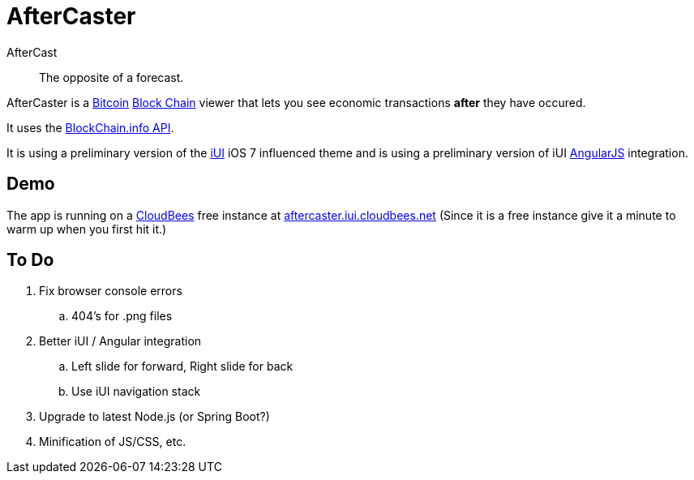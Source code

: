 = AfterCaster

AfterCast:: The opposite of a forecast.

AfterCaster is a http://bitcoin.org[Bitcoin] https://en.bitcoin.it/wiki/Block_chain[Block Chain] viewer that lets you see economic transactions *after* they have occured.

It uses the http://blockchain.info/api[BlockChain.info API].

It is using a preliminary version of the http://www.iui-js.org[iUI] iOS 7 influenced theme and is using a preliminary version of iUI http://angularjs.org[AngularJS] integration.

== Demo

The app is running on a http://www.cloudbees.com/[CloudBees] free instance at http://aftercaster.iui.cloudbees.net/[aftercaster.iui.cloudbees.net] (Since it is a free instance give it a minute to warm up when you first hit it.)

== To Do

. Fix browser console errors
.. 404's for .png files
. Better iUI / Angular integration
.. Left slide for forward, Right slide for back
.. Use iUI navigation stack
. Upgrade to latest Node.js (or Spring Boot?)
. Minification of JS/CSS, etc.
